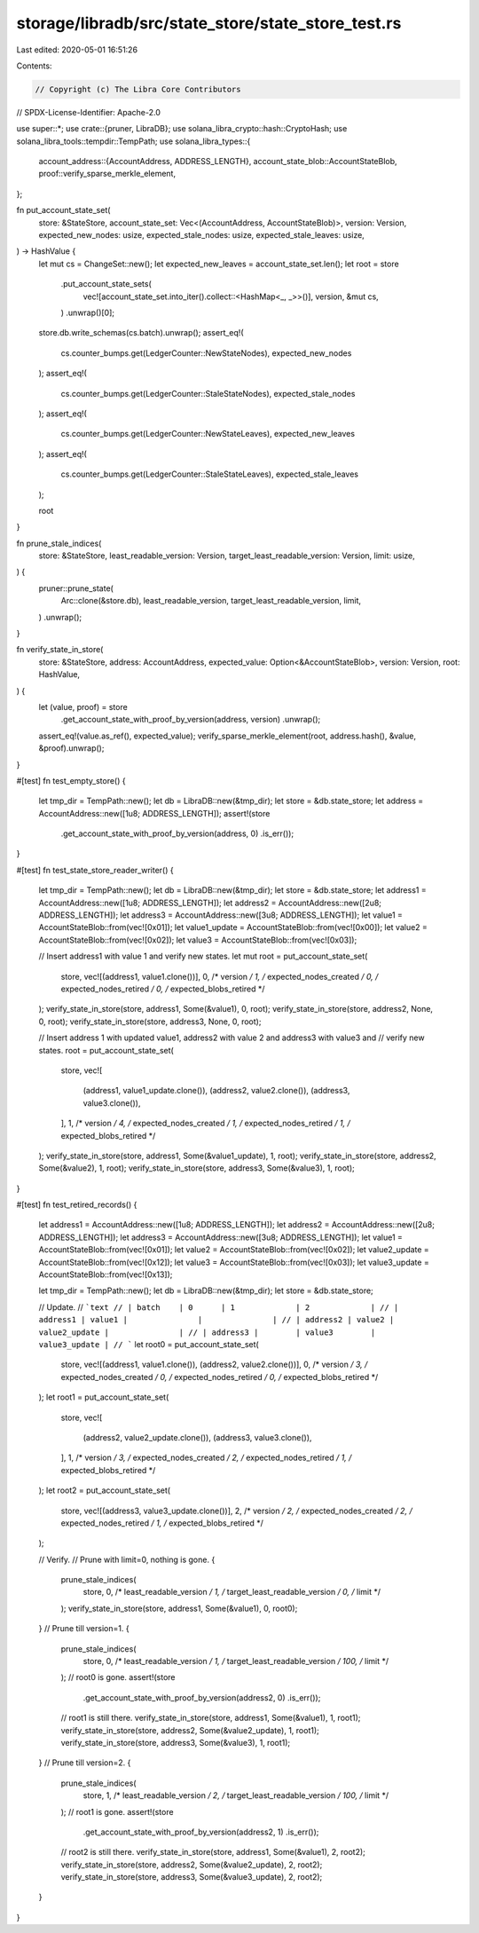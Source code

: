 storage/libradb/src/state_store/state_store_test.rs
===================================================

Last edited: 2020-05-01 16:51:26

Contents:

.. code-block:: rs

    // Copyright (c) The Libra Core Contributors
// SPDX-License-Identifier: Apache-2.0

use super::*;
use crate::{pruner, LibraDB};
use solana_libra_crypto::hash::CryptoHash;
use solana_libra_tools::tempdir::TempPath;
use solana_libra_types::{
    account_address::{AccountAddress, ADDRESS_LENGTH},
    account_state_blob::AccountStateBlob,
    proof::verify_sparse_merkle_element,
};

fn put_account_state_set(
    store: &StateStore,
    account_state_set: Vec<(AccountAddress, AccountStateBlob)>,
    version: Version,
    expected_new_nodes: usize,
    expected_stale_nodes: usize,
    expected_stale_leaves: usize,
) -> HashValue {
    let mut cs = ChangeSet::new();
    let expected_new_leaves = account_state_set.len();
    let root = store
        .put_account_state_sets(
            vec![account_state_set.into_iter().collect::<HashMap<_, _>>()],
            version,
            &mut cs,
        )
        .unwrap()[0];
    store.db.write_schemas(cs.batch).unwrap();
    assert_eq!(
        cs.counter_bumps.get(LedgerCounter::NewStateNodes),
        expected_new_nodes
    );
    assert_eq!(
        cs.counter_bumps.get(LedgerCounter::StaleStateNodes),
        expected_stale_nodes
    );
    assert_eq!(
        cs.counter_bumps.get(LedgerCounter::NewStateLeaves),
        expected_new_leaves
    );
    assert_eq!(
        cs.counter_bumps.get(LedgerCounter::StaleStateLeaves),
        expected_stale_leaves
    );

    root
}

fn prune_stale_indices(
    store: &StateStore,
    least_readable_version: Version,
    target_least_readable_version: Version,
    limit: usize,
) {
    pruner::prune_state(
        Arc::clone(&store.db),
        least_readable_version,
        target_least_readable_version,
        limit,
    )
    .unwrap();
}

fn verify_state_in_store(
    store: &StateStore,
    address: AccountAddress,
    expected_value: Option<&AccountStateBlob>,
    version: Version,
    root: HashValue,
) {
    let (value, proof) = store
        .get_account_state_with_proof_by_version(address, version)
        .unwrap();
    assert_eq!(value.as_ref(), expected_value);
    verify_sparse_merkle_element(root, address.hash(), &value, &proof).unwrap();
}

#[test]
fn test_empty_store() {
    let tmp_dir = TempPath::new();
    let db = LibraDB::new(&tmp_dir);
    let store = &db.state_store;
    let address = AccountAddress::new([1u8; ADDRESS_LENGTH]);
    assert!(store
        .get_account_state_with_proof_by_version(address, 0)
        .is_err());
}

#[test]
fn test_state_store_reader_writer() {
    let tmp_dir = TempPath::new();
    let db = LibraDB::new(&tmp_dir);
    let store = &db.state_store;
    let address1 = AccountAddress::new([1u8; ADDRESS_LENGTH]);
    let address2 = AccountAddress::new([2u8; ADDRESS_LENGTH]);
    let address3 = AccountAddress::new([3u8; ADDRESS_LENGTH]);
    let value1 = AccountStateBlob::from(vec![0x01]);
    let value1_update = AccountStateBlob::from(vec![0x00]);
    let value2 = AccountStateBlob::from(vec![0x02]);
    let value3 = AccountStateBlob::from(vec![0x03]);

    // Insert address1 with value 1 and verify new states.
    let mut root = put_account_state_set(
        store,
        vec![(address1, value1.clone())],
        0, /* version */
        1, /* expected_nodes_created */
        0, /* expected_nodes_retired */
        0, /* expected_blobs_retired */
    );
    verify_state_in_store(store, address1, Some(&value1), 0, root);
    verify_state_in_store(store, address2, None, 0, root);
    verify_state_in_store(store, address3, None, 0, root);

    // Insert address 1 with updated value1, address2 with value 2 and address3 with value3 and
    // verify new states.
    root = put_account_state_set(
        store,
        vec![
            (address1, value1_update.clone()),
            (address2, value2.clone()),
            (address3, value3.clone()),
        ],
        1, /* version */
        4, /* expected_nodes_created */
        1, /* expected_nodes_retired */
        1, /* expected_blobs_retired */
    );
    verify_state_in_store(store, address1, Some(&value1_update), 1, root);
    verify_state_in_store(store, address2, Some(&value2), 1, root);
    verify_state_in_store(store, address3, Some(&value3), 1, root);
}

#[test]
fn test_retired_records() {
    let address1 = AccountAddress::new([1u8; ADDRESS_LENGTH]);
    let address2 = AccountAddress::new([2u8; ADDRESS_LENGTH]);
    let address3 = AccountAddress::new([3u8; ADDRESS_LENGTH]);
    let value1 = AccountStateBlob::from(vec![0x01]);
    let value2 = AccountStateBlob::from(vec![0x02]);
    let value2_update = AccountStateBlob::from(vec![0x12]);
    let value3 = AccountStateBlob::from(vec![0x03]);
    let value3_update = AccountStateBlob::from(vec![0x13]);

    let tmp_dir = TempPath::new();
    let db = LibraDB::new(&tmp_dir);
    let store = &db.state_store;

    // Update.
    // ```text
    // | batch    | 0      | 1             | 2             |
    // | address1 | value1 |               |               |
    // | address2 | value2 | value2_update |               |
    // | address3 |        | value3        | value3_update |
    // ```
    let root0 = put_account_state_set(
        store,
        vec![(address1, value1.clone()), (address2, value2.clone())],
        0, /* version */
        3, /* expected_nodes_created */
        0, /* expected_nodes_retired */
        0, /* expected_blobs_retired */
    );
    let root1 = put_account_state_set(
        store,
        vec![
            (address2, value2_update.clone()),
            (address3, value3.clone()),
        ],
        1, /* version */
        3, /* expected_nodes_created */
        2, /* expected_nodes_retired */
        1, /* expected_blobs_retired */
    );
    let root2 = put_account_state_set(
        store,
        vec![(address3, value3_update.clone())],
        2, /* version */
        2, /* expected_nodes_created */
        2, /* expected_nodes_retired */
        1, /* expected_blobs_retired */
    );

    // Verify.
    // Prune with limit=0, nothing is gone.
    {
        prune_stale_indices(
            store, 0, /* least_readable_version */
            1, /* target_least_readable_version */
            0, /* limit */
        );
        verify_state_in_store(store, address1, Some(&value1), 0, root0);
    }
    // Prune till version=1.
    {
        prune_stale_indices(
            store, 0,   /* least_readable_version */
            1,   /* target_least_readable_version */
            100, /* limit */
        );
        // root0 is gone.
        assert!(store
            .get_account_state_with_proof_by_version(address2, 0)
            .is_err());
        // root1 is still there.
        verify_state_in_store(store, address1, Some(&value1), 1, root1);
        verify_state_in_store(store, address2, Some(&value2_update), 1, root1);
        verify_state_in_store(store, address3, Some(&value3), 1, root1);
    }
    // Prune till version=2.
    {
        prune_stale_indices(
            store, 1,   /* least_readable_version */
            2,   /* target_least_readable_version */
            100, /* limit */
        );
        // root1 is gone.
        assert!(store
            .get_account_state_with_proof_by_version(address2, 1)
            .is_err());
        // root2 is still there.
        verify_state_in_store(store, address1, Some(&value1), 2, root2);
        verify_state_in_store(store, address2, Some(&value2_update), 2, root2);
        verify_state_in_store(store, address3, Some(&value3_update), 2, root2);
    }
}


